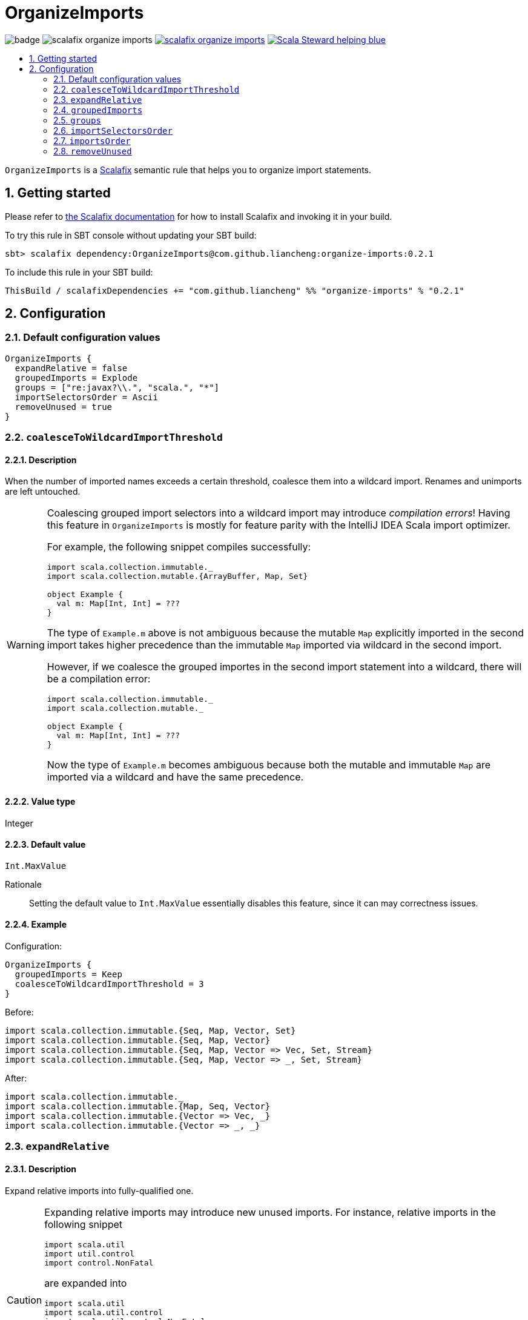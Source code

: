 = OrganizeImports
:icons: font
:sectnums:
:toc-placement!:
:toc-title:
:toc:
:toclevels: 2

image:https://github.com/liancheng/scalafix-organize-imports/workflows/Build/badge.svg[] image:https://img.shields.io/github/v/tag/liancheng/scalafix-organize-imports[] https://github.com/liancheng/scalafix-organize-imports/blob/master/LICENSE[image:https://img.shields.io/github/license/liancheng/scalafix-organize-imports[]] https://scala-steward.org[image:https://img.shields.io/badge/Scala_Steward-helping-blue.svg[]]

toc::[]

`OrganizeImports` is a https://scalacenter.github.io[Scalafix] semantic rule that helps you to organize import statements.

== Getting started

Please refer to https://scalacenter.github.io/scalafix/docs/users/installation.html[the Scalafix documentation] for how to install Scalafix and invoking it in your build.

To try this rule in SBT console without updating your SBT build:

....
sbt> scalafix dependency:OrganizeImports@com.github.liancheng:organize-imports:0.2.1
....

To include this rule in your SBT build:

[source,scala]
----
ThisBuild / scalafixDependencies += "com.github.liancheng" %% "organize-imports" % "0.2.1"
----

== Configuration

=== Default configuration values

[source,hocon]
----
OrganizeImports {
  expandRelative = false
  groupedImports = Explode
  groups = ["re:javax?\\.", "scala.", "*"]
  importSelectorsOrder = Ascii
  removeUnused = true
}
----

=== `coalesceToWildcardImportThreshold`

==== Description

When the number of imported names exceeds a certain threshold, coalesce them into a wildcard import. Renames and unimports are left untouched.

[WARNING]
====
Coalescing grouped import selectors into a wildcard import may introduce [red]#_compilation errors_#! Having this feature in `OrganizeImports` is mostly for feature parity with the IntelliJ IDEA Scala import optimizer.

For example, the following snippet compiles successfully:

[source,scala]
----
import scala.collection.immutable._
import scala.collection.mutable.{ArrayBuffer, Map, Set}

object Example {
  val m: Map[Int, Int] = ???
}
----
The type of `Example.m` above is not ambiguous because the mutable `Map` explicitly imported in the second import takes higher precedence than the immutable `Map` imported via wildcard in the second import.

However, if we coalesce the grouped importes in the second import statement into a wildcard, there will be a compilation error:
[source,scala]
----
import scala.collection.immutable._
import scala.collection.mutable._

object Example {
  val m: Map[Int, Int] = ???
}
----
Now the type of `Example.m` becomes ambiguous because both the mutable and immutable `Map` are imported via a wildcard and have the same precedence.
====

==== Value type

Integer

==== Default value

`Int.MaxValue`

Rationale:: Setting the default value to `Int.MaxValue` essentially disables this feature, since it can may correctness issues.

==== Example

Configuration:

[source,scala]
----
OrganizeImports {
  groupedImports = Keep
  coalesceToWildcardImportThreshold = 3
}
----

Before:

[source,scala]
----
import scala.collection.immutable.{Seq, Map, Vector, Set}
import scala.collection.immutable.{Seq, Map, Vector}
import scala.collection.immutable.{Seq, Map, Vector => Vec, Set, Stream}
import scala.collection.immutable.{Seq, Map, Vector => _, Set, Stream}
----

After:

[source,scala]
----
import scala.collection.immutable._
import scala.collection.immutable.{Map, Seq, Vector}
import scala.collection.immutable.{Vector => Vec, _}
import scala.collection.immutable.{Vector => _, _}
----

[[expand-relative]]
=== `expandRelative`

==== Description

Expand relative imports into fully-qualified one.

[CAUTION]
====
Expanding relative imports may introduce new unused imports. For instance, relative imports in the following snippet

[source,scala]
----
import scala.util
import util.control
import control.NonFatal
----

are expanded into

[source,scala]
----
import scala.util
import scala.util.control
import scala.util.control.NonFatal
----

If neither `scala.util` nor `scala.util.control` is referenced anywhere after the expansion, they become unused imports.

Unfortunately, these newly introduced unused imports cannot be removed even if `removeUnused` is set to `true`. Please refer to the <<remove-unused,`removeUnused` option>> for more details.
====

==== Value type

Boolean

==== Default value

`false`

==== Example

Configuration:

[source,hocon]
----
OrganizeImports {
  expandRelative = true
  groups = ["re:javax?\\.", "scala.", "*"]
}
----

Before:

[source,scala]
----
import scala.util
import util.control
import control.NonFatal
import scala.collection.JavaConverters._
import java.time.Clock
import sun.misc.BASE64Encoder
import javax.annotation.Generated
import scala.concurrent.ExecutionContext
----

After:

[source,scala]
----
import java.time.Clock
import javax.annotation.Generated

import scala.collection.JavaConverters._
import scala.concurrent.ExecutionContext
import scala.util
import scala.util.control
import scala.util.control.NonFatal

import sun.misc.BASE64Encoder
----

=== `groupedImports`

==== Description

Configure how to handle grouped imports.

==== Value type

Enum: `Explode | Merge | Keep`

`Explode`::

Explode grouped imports into separate import statements.

`Merge`::

Merge imports sharing the same prefix into a single grouped import statement.

`Keep`::

Leave grouped imports and imports sharing the same prefix untouched.

==== Default value

`Explode`

==== Examples

`Explode`::
+
--
Configuration:

[source,hocon]
----
OrganizeImports.groupedImports = Explode
----

Before:

[source,scala]
----
import scala.collection.mutable.{ArrayBuffer, Buffer, StringBuilder}
----

After:

[source,scala]
----
import scala.collection.mutable.ArrayBuffer
import scala.collection.mutable.Buffer
import scala.collection.mutable.StringBuilder
----
--

`Merge`::
+
--
Configuration:

[source,hocon]
----
OrganizeImports.groupedImports = Merge
----

Before:

[source,scala]
----
import scala.collection.mutable.ArrayBuffer
import scala.collection.mutable.Buffer
import scala.collection.mutable.StringBuilder
----

After:

[source,scala]
----
import scala.collection.mutable.{ArrayBuffer, Buffer, StringBuilder}
----
--

[[groups]]
=== `groups`

==== Description

Defines import groups by prefix patterns. Only global imports are processed.

CAUTION: Comments living _between_ imports being processed will be _removed_.

Fully-qualified and relative imports must be grouped in different manner: fully-qualified imports matching the same prefix patterns are gathered into the same group and sorted in ASCII code order, while relative imports are always gathered into a separate group living after all other groups with the original order unchanged.

This is necessary because relative imports are order sensitive. For instance, sorting the following imports in alphabetical order introduces compilation errors:

[source,scala]
----
import scala.util
import util.control
import control.NonFatal
----

[TIP]
====
`OrganizeImports` tries to match the longest prefix while grouping imports. For instance, the following configuration groups `scala.meta.` and `scala.` imports into different two groups properly:

[source,hocon]
----
OrganizeImports.groups = [
  "re:javax?\\."
  "scala."
  "scala.meta."
  "*"
]
----
====

==== Value type

An ordered list of import prefix pattern strings. A prefix pattern can be one of the following:

A plain-text pattern::

For instance, `"scala."` is a plain-text pattern that matches imports referring the `scala` package. Please note that the trailing dot is necessary, otherwise you may have `scalafix` and `scala` imports in the same group, which is not what you want in most cases.

A regular expression pattern::

A regular expression pattern starts with `re:`. For instance, `"re:javax?\\."` is a regular expression pattern that matches both `java` and `javax` packages.

The wildcard pattern::
The wildcard pattern, `"*"`, defines the wildcard group, which matches all fully-qualified imports not belonging to any other groups. It can be omitted when it's the last group. So the following two configurations are equivalent:
+
[source,hocon]
----
OrganizeImports.groups = ["re:javax?\\.", "scala.", "*"]
OrganizeImports.groups = ["re:javax?\\.", "scala."]
----

==== Default value

[source,hocon]
----
[
  "re:javax?\\."
  "scala."
  "*"
]
----

==== Examples

Fully-qualified imports only::
+
--
Configuration:

[source,hocon]
----
OrganizeImports.groups = ["re:javax?\\.", "scala.", "*"]
----

Before:

[source,scala]
----
import scala.collection.JavaConverters._
import java.time.Clock
import sun.misc.BASE64Encoder
import javax.annotation.Generated
import scala.concurrent.ExecutionContext
----

After:

[source,scala]
----
import java.time.Clock
import javax.annotation.Generated

import scala.collection.JavaConverters._
import scala.concurrent.ExecutionContext

import sun.misc.BASE64Encoder
----
--

With relative imports::
+
--
Configuration:

[source,hocon]
----
OrganizeImports.groups = ["re:javax?\\.", "scala.", "*"]
----

Before:

[source,scala]
----
import scala.util
import util.control
import control.NonFatal
import scala.collection.JavaConverters._
import java.time.Clock
import sun.misc.BASE64Encoder
import javax.annotation.Generated
import scala.concurrent.ExecutionContext
----

After:

[source,scala]
----
import java.time.Clock
import javax.annotation.Generated

import scala.collection.JavaConverters._
import scala.concurrent.ExecutionContext
import scala.util

import sun.misc.BASE64Encoder

import util.control
import control.NonFatal
----
--

Regular expression::
+
--
Defining import groups using regular expressions can be quite flexible. For instance, the `scala.meta` package is not part of the Scala standard library (yet), but the default groups defined in the `OrganizeImports.groups` option move imports from this package into the `scala.` group. The following example illustrates how to move them into the wildcard group using regular expression.

Configuration:
[source,hocon]
----
OrganizeImports.groups = [
  "re:javax?\\."
  "re:scala.(?!meta\\.)"
  "*"
]
----

Before:
[source,scala]
----
import scala.collection.JavaConverters._
import java.time.Clock
import sun.misc.BASE64Encoder
import scala.meta.Tree
import javax.annotation.Generated
import scala.concurrent.ExecutionContext
import scala.meta.Import
import scala.meta.Pkg
----

After:
[source,scala]
----
import java.time.Clock
import javax.annotation.Generated

import scala.collection.JavaConverters._
import scala.concurrent.ExecutionContext

import scala.meta.Import
import scala.meta.Pkg
import scala.meta.Tree
import sun.misc.BASE64Encoder
----
--

=== `importSelectorsOrder`

==== Description

Specifies the order of grouped import selectors within a single import expression.

==== Value type

Enum: `Ascii | SymbolsFirst | Keep`

`Ascii`::

Sort import selectors by ASCII codes, equivalent to the https://scalameta.org/scalafmt/docs/configuration.html#asciisortimports[`AsciiSortImports`] rewriting rule in Scalafmt.

`SymbolsFirst`::

Sort import selectors by the groups: symbols, lower-case, upper-case, equivalent to the https://scalameta.org/scalafmt/docs/configuration.html#sortimports[`SortImports`] rewriting rule in Scalafmt.

`Keep`::

Do not sort import selectors.

==== Default value

`Ascii`

==== Examples

`Ascii`::
+
--
Configuration:

[source,hocon]
----
OrganizeImports {
  groupedImports = Keep
  importSelectorsOrder = Ascii
}
----

Before:

[source,scala]
----
import foo.{~>, `symbol`, bar, Random}
----

After:

[source,scala]
----
import foo.{Random, `symbol`, bar, ~>}
----
--

`SymbolsFirst`::
+
--
Configuration:

[source,hocon]
----
OrganizeImports {
  groupedImports = Keep
  importSelectorsOrder = SymbolsFirst
}
----

Before:

[source,scala]
----
import foo.{Random, `symbol`, bar, ~>}
----

After:

[source,scala]
----
import foo.{~>, `symbol`, bar, Random}
----
--

=== `importsOrder`

==== Description

Specifies the order of import statements within import groups defined by the <<groups,`OrganizeImports.groups`>> option.

==== Value type

Enum: `Ascii | SymbolsFirst`

`Ascii`::
Sort import statements by ASCII codes.

`SymbolsFirst`::
Put wildcard imports and grouped imports with braces first, otherwise same as `Ascii`. This is also the sorting order the IntelliJ IDEA Scala import opitimizer picks.

==== Deafult value

`Ascii`

==== Examples

`Ascii`::
+
--
Configuration:

[source,hocon]
----
OrganizeImports {
  groupedImports = Keep
  importsOrder = Ascii
}
----

Before:

[source,scala]
----
import scala.concurrent._
import scala.concurrent.{Future, Promise}
import scala.concurrent.ExecutionContext.Implicits._
import scala.concurrent.duration
----

After:

[source,scala]
----
import scala.concurrent.ExecutionContext.Implicits._
import scala.concurrent._
import scala.concurrent.duration
import scala.concurrent.{Promise, Future}
----
--

`SymbolsFirst`::
+
--
Configuration:

[source,hocon]
----
OrganizeImports {
  groupedImports = Keep
  importsOrder = SymbolsFirst
}
----

Before:

[source,scala]
----
import scala.concurrent.ExecutionContext.Implicits._
import scala.concurrent._
import scala.concurrent.duration
import scala.concurrent.{Promise, Future}
----

After:

[source,scala]
----
import scala.concurrent._
import scala.concurrent.{Future, Promise}
import scala.concurrent.ExecutionContext.Implicits._
import scala.concurrent.duration
----
--

[[remove-unused]]
=== `removeUnused`

==== Description

Remove unused imports.

[CAUTION]
====
Although the Scalafix built-in rule `RemoveUnused` can already remove unused imports, using `OrganizeImports` together with `RemoveUnused` is dangerous. Scalafix mutates source files by applying patches generated by applied rules. Unfortunately, if patches generated by different rules touch the same text segment, they may conflict with each other and result in broken code. That's why `OrganizeImports` ports part of the `RemoveUnused` rule to remove unused imports.

However, the `removeUnused` option doesn't play perfectly with the `expandRelative` option. When the `expandRelative` option is set to `true`, new unused imports can be introduced while expanding relative imports (see <<expand-relative,`expandRelative`>>), which cannot be removed even if `removeUnused` is set to `true`. This is because unused imports are identified using Scala compilation diagnostics information, and the compilation phase happens before Scalafix rules get applied.
====

==== Value type

Boolean

==== Default value

`true`

==== Example

Configuration:

[source,hocon]
----
OrganizeImports {
  groups = ["javax?\\.", "scala.", "*"]
  removeUnused = true
}
----

Before:

[source,scala]
----
import scala.collection.mutable.{Buffer, ArrayBuffer}
import java.time.Clock
import java.lang.{Long => JLong, Double => JDouble}

object RemoveUnused {
  val buffer: ArrayBuffer[Int] = ArrayBuffer.empty[Int]
  val long: JLong = JLong.parseLong("0")
}
----

After:

[source,scala]
----
import java.lang.{Long => JLong}

import scala.collection.mutable.ArrayBuffer

object RemoveUnused {
  val buffer: ArrayBuffer[Int] = ArrayBuffer.empty[Int]
  val long: JLong = JLong.parseLong("0")
}
----
